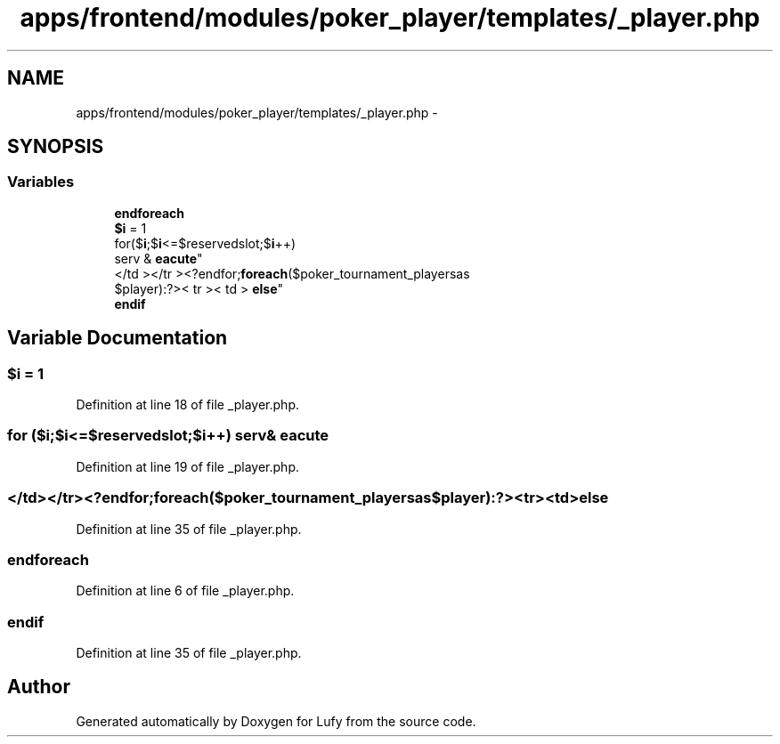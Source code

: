 .TH "apps/frontend/modules/poker_player/templates/_player.php" 3 "Thu Jun 6 2013" "Lufy" \" -*- nroff -*-
.ad l
.nh
.SH NAME
apps/frontend/modules/poker_player/templates/_player.php \- 
.SH SYNOPSIS
.br
.PP
.SS "Variables"

.in +1c
.ti -1c
.RI "\fBendforeach\fP"
.br
.ti -1c
.RI "\fB$i\fP = 1"
.br
.ti -1c
.RI "for($\fBi\fP;$\fBi\fP<=$reservedslot;$\fBi\fP++) 
.br
serv & \fBeacute\fP"
.br
.ti -1c
.RI "</td ></tr ><?endfor;\fBforeach\fP($poker_tournament_playersas 
.br
$player):?>< tr >< td > \fBelse\fP"
.br
.ti -1c
.RI "\fBendif\fP"
.br
.in -1c
.SH "Variable Documentation"
.PP 
.SS "$\fBi\fP = 1"

.PP
Definition at line 18 of file _player\&.php\&.
.SS "for ($\fBi\fP;$\fBi\fP<=$reservedslot;$\fBi\fP++) serv& eacute"

.PP
Definition at line 19 of file _player\&.php\&.
.SS "</td></tr><?endfor;\fBforeach\fP($poker_tournament_playersas$player):?><tr><td> else"

.PP
Definition at line 35 of file _player\&.php\&.
.SS "endforeach"

.PP
Definition at line 6 of file _player\&.php\&.
.SS "endif"

.PP
Definition at line 35 of file _player\&.php\&.
.SH "Author"
.PP 
Generated automatically by Doxygen for Lufy from the source code\&.
